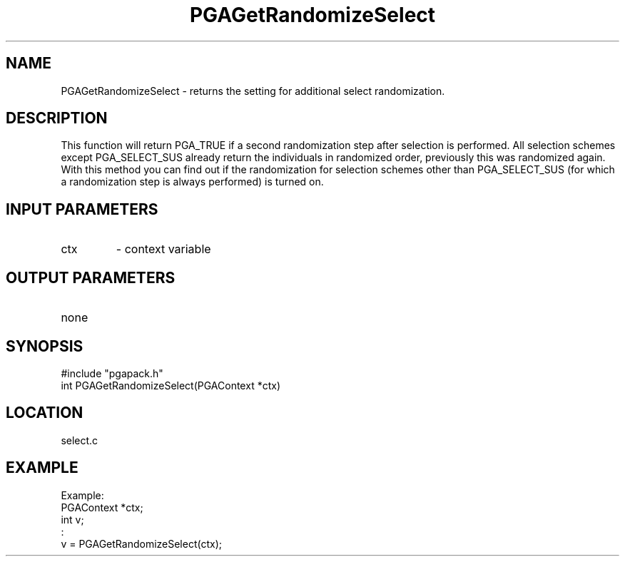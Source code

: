 .TH PGAGetRandomizeSelect 3 "2020-05-31" " " "PGAPack"
.SH NAME
PGAGetRandomizeSelect \- returns the setting for additional select
randomization.
.SH DESCRIPTION
This function will return PGA_TRUE if a second randomization step after
selection is performed. All selection schemes except PGA_SELECT_SUS
already return the individuals in randomized order, previously this was
randomized again. With this method you can find out if the randomization
for selection schemes other than PGA_SELECT_SUS (for which a
randomization step is always performed) is turned on.
.SH INPUT PARAMETERS
.PD 0
.TP
ctx
- context variable
.PD 1
.SH OUTPUT PARAMETERS
.PD 0
.TP
none

.PD 1
.SH SYNOPSIS
.nf
#include "pgapack.h"
int PGAGetRandomizeSelect(PGAContext *ctx)
.fi
.SH LOCATION
select.c
.SH EXAMPLE
.nf
Example:
PGAContext *ctx;
int v;
:
v = PGAGetRandomizeSelect(ctx);

.fi
